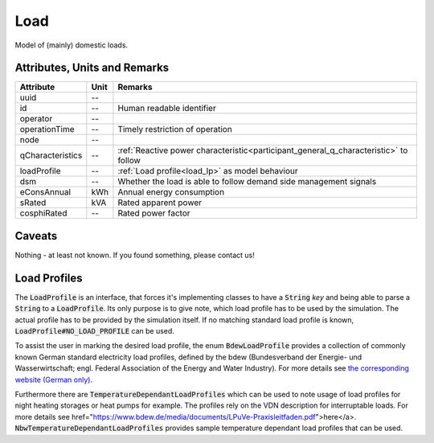 .. _load_model:

Load
----
Model of (mainly) domestic loads.

Attributes, Units and Remarks
^^^^^^^^^^^^^^^^^^^^^^^^^^^^^

+---------------------+---------+--------------------------------------------------------------------------------------+
| Attribute           | Unit    | Remarks                                                                              |
+=====================+=========+======================================================================================+
| uuid                | --      |                                                                                      |
+---------------------+---------+--------------------------------------------------------------------------------------+
| id                  | --      | Human readable identifier                                                            |
+---------------------+---------+--------------------------------------------------------------------------------------+
| operator            | --      |                                                                                      |
+---------------------+---------+--------------------------------------------------------------------------------------+
| operationTime       | --      | Timely restriction of operation                                                      |
+---------------------+---------+--------------------------------------------------------------------------------------+
| node                | --      |                                                                                      |
+---------------------+---------+--------------------------------------------------------------------------------------+
| qCharacteristics    | --      | :ref:`Reactive power characteristic<participant_general_q_characteristic>` to follow |
+---------------------+---------+--------------------------------------------------------------------------------------+
| loadProfile         | --      | :ref:`Load profile<load_lp>` as model behaviour                                      |
+---------------------+---------+--------------------------------------------------------------------------------------+
| dsm                 | --      | Whether the load is able to follow demand side management signals                    |
+---------------------+---------+--------------------------------------------------------------------------------------+
| eConsAnnual         | kWh     | Annual energy consumption                                                            |
+---------------------+---------+--------------------------------------------------------------------------------------+
| sRated              | kVA     | Rated apparent power                                                                 |
+---------------------+---------+--------------------------------------------------------------------------------------+
| cosphiRated         | --      | Rated power factor                                                                   |
+---------------------+---------+--------------------------------------------------------------------------------------+

Caveats
^^^^^^^
Nothing - at least not known.
If you found something, please contact us!

.. _load_lp:

Load Profiles
^^^^^^^^^^^^^^^^^^^^^^
The :code:`LoadProfile` is an interface, that forces it's implementing classes to have a :code:`String` *key*
and being able to parse a :code:`String` to a :code:`LoadProfile`.
Its only purpose is to give note, which load profile has to be used by the simulation.
The actual profile has to be provided by the simulation itself.
If no matching standard load profile is known, :code:`LoadProfile#NO_LOAD_PROFILE` can be used.

To assist the user in marking the desired load profile, the enum :code:`BdewLoadProfile` provides a collection of
commonly known German standard electricity load profiles, defined by the bdew (Bundesverband der Energie- und
Wasserwirtschaft; engl. Federal Association of the Energy and Water Industry). For more details see
`the corresponding website (German only) <https://www.bdew.de/energie/standardlastprofile-strom/>`_.

Furthermore there are :code:`TemperatureDependantLoadProfiles` which can be used to note usage of load profiles for night heating storages or heat pumps for example. The profiles rely on the VDN description for interruptable loads. For more details see  href="https://www.bdew.de/media/documents/LPuVe-Praxisleitfaden.pdf">here</a>. :code:`NbwTemperatureDependantLoadProfiles` provides sample temperature dependant load profiles that can be used.
